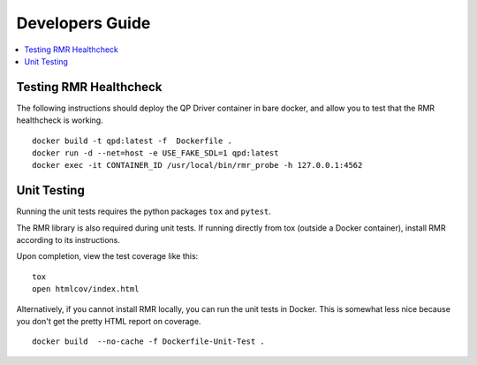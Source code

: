 .. This work is licensed under a Creative Commons Attribution 4.0 International License.
.. SPDX-License-Identifier: CC-BY-4.0
.. Copyright (C) 2020 AT&T Intellectual Property


Developers Guide
=================

.. contents::
   :depth: 3
   :local:

Testing RMR Healthcheck
-----------------------
The following instructions should deploy the QP Driver container in bare docker, and allow you
to test that the RMR healthcheck is working.

::

    docker build -t qpd:latest -f  Dockerfile .
    docker run -d --net=host -e USE_FAKE_SDL=1 qpd:latest
    docker exec -it CONTAINER_ID /usr/local/bin/rmr_probe -h 127.0.0.1:4562

Unit Testing
------------

Running the unit tests requires the python packages ``tox`` and ``pytest``.

The RMR library is also required during unit tests. If running directly from tox
(outside a Docker container), install RMR according to its instructions.

Upon completion, view the test coverage like this:

::

   tox
   open htmlcov/index.html

Alternatively, if you cannot install RMR locally, you can run the unit
tests in Docker. This is somewhat less nice because you don't get the
pretty HTML report on coverage.

::

   docker build  --no-cache -f Dockerfile-Unit-Test .
